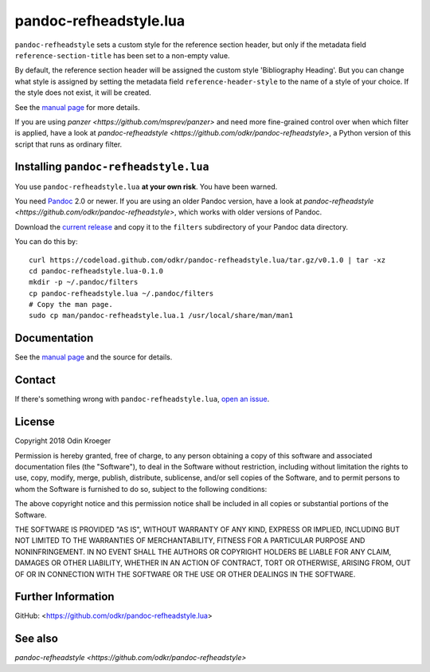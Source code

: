 =======================
pandoc-refheadstyle.lua
=======================

``pandoc-refheadstyle`` sets a custom style for the reference section header,
but only if the metadata field ``reference-section-title`` has been set to a
non-empty value.

By default, the reference section header will be assigned the custom style
'Bibliography Heading'. But you can change what style is assigned by setting
the metadata field ``reference-header-style`` to the name of a style of
your choice. If the style does not exist, it will be created.

See the `manual page <man/pandoc-refheadstyle.lua.rst>`_ for more details.

If you are using `panzer <https://github.com/msprev/panzer>` and need more
fine-grained control over when which filter is applied, have a look at
`pandoc-refheadstyle <https://github.com/odkr/pandoc-refheadstyle>`,
a Python version of this script that runs as ordinary filter.


Installing ``pandoc-refheadstyle.lua``
======================================

You use ``pandoc-refheadstyle.lua`` **at your own risk**. You have been warned.

You need `Pandoc <https://www.pandoc.org/>`_ 2.0 or newer.
If you are using an older Pandoc version, have a look at
`pandoc-refheadstyle <https://github.com/odkr/pandoc-refheadstyle>`,
which works with older versions of Pandoc.

Download the `current release
<https://codeload.github.com/odkr/pandoc-refheadstyle/tar.gz/v0.1.0>`_
and copy it to the ``filters`` subdirectory of your Pandoc data directory.

You can do this by::

    curl https://codeload.github.com/odkr/pandoc-refheadstyle.lua/tar.gz/v0.1.0 | tar -xz
    cd pandoc-refheadstyle.lua-0.1.0
    mkdir -p ~/.pandoc/filters
    cp pandoc-refheadstyle.lua ~/.pandoc/filters
    # Copy the man page.
    sudo cp man/pandoc-refheadstyle.lua.1 /usr/local/share/man/man1


Documentation
=============

See the `manual page <man/pandoc-refheadstyle.lua.rst>`_
and the source for details.


Contact
=======

If there's something wrong with ``pandoc-refheadstyle.lua``, `open an issue
<https://github.com/odkr/pandoc-refheadstyle.lua/issues>`_.


License
=======

Copyright 2018 Odin Kroeger

Permission is hereby granted, free of charge, to any person obtaining a copy
of this software and associated documentation files (the "Software"), to deal
in the Software without restriction, including without limitation the rights
to use, copy, modify, merge, publish, distribute, sublicense, and/or sell
copies of the Software, and to permit persons to whom the Software is
furnished to do so, subject to the following conditions:

The above copyright notice and this permission notice shall be included in
all copies or substantial portions of the Software.

THE SOFTWARE IS PROVIDED "AS IS", WITHOUT WARRANTY OF ANY KIND, EXPRESS OR
IMPLIED, INCLUDING BUT NOT LIMITED TO THE WARRANTIES OF MERCHANTABILITY,
FITNESS FOR A PARTICULAR PURPOSE AND NONINFRINGEMENT. IN NO EVENT SHALL THE
AUTHORS OR COPYRIGHT HOLDERS BE LIABLE FOR ANY CLAIM, DAMAGES OR OTHER
LIABILITY, WHETHER IN AN ACTION OF CONTRACT, TORT OR OTHERWISE, ARISING FROM,
OUT OF OR IN CONNECTION WITH THE SOFTWARE OR THE USE OR OTHER DEALINGS IN THE
SOFTWARE.


Further Information
===================

GitHub:
<https://github.com/odkr/pandoc-refheadstyle.lua>


See also
========

`pandoc-refheadstyle <https://github.com/odkr/pandoc-refheadstyle>`
